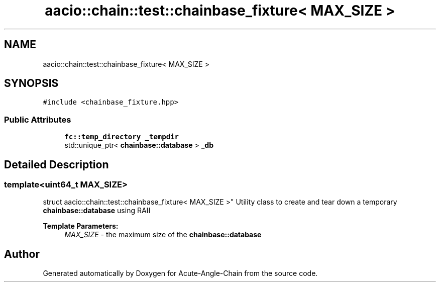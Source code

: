 .TH "aacio::chain::test::chainbase_fixture< MAX_SIZE >" 3 "Sun Jun 3 2018" "Acute-Angle-Chain" \" -*- nroff -*-
.ad l
.nh
.SH NAME
aacio::chain::test::chainbase_fixture< MAX_SIZE >
.SH SYNOPSIS
.br
.PP
.PP
\fC#include <chainbase_fixture\&.hpp>\fP
.SS "Public Attributes"

.in +1c
.ti -1c
.RI "\fBfc::temp_directory\fP \fB_tempdir\fP"
.br
.ti -1c
.RI "std::unique_ptr< \fBchainbase::database\fP > \fB_db\fP"
.br
.in -1c
.SH "Detailed Description"
.PP 

.SS "template<uint64_t MAX_SIZE>
.br
struct aacio::chain::test::chainbase_fixture< MAX_SIZE >"
Utility class to create and tear down a temporary \fBchainbase::database\fP using RAII
.PP
\fBTemplate Parameters:\fP
.RS 4
\fIMAX_SIZE\fP - the maximum size of the \fBchainbase::database\fP 
.RE
.PP


.SH "Author"
.PP 
Generated automatically by Doxygen for Acute-Angle-Chain from the source code\&.
